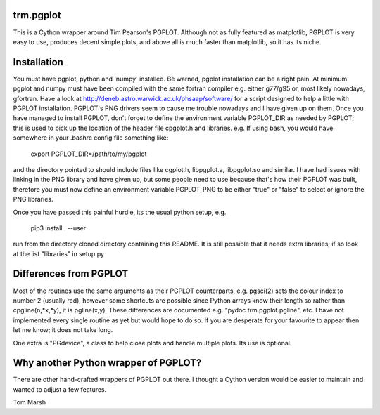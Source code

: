 trm.pgplot
==========

This is a Cython wrapper around Tim Pearson's PGPLOT. Although not as fully
featured as matplotlib, PGPLOT is very easy to use, produces decent simple
plots, and above all is much faster than matplotlib, so it has its niche.

Installation
============

You must have pgplot, python and 'numpy' installed. Be warned, pgplot
installation can be a right pain. At minimum pgplot and numpy must
have been compiled with the same fortran compiler e.g. either g77/g95
or, most likely nowadays, gfortran. Have a look at
http://deneb.astro.warwick.ac.uk/phsaap/software/ for a script
designed to help a little with PGPLOT installation. PGPLOT's PNG
drivers seem to cause me trouble nowadays and I have given up on
them. Once you have managed to install PGPLOT, don't forget to define
the environment variable PGPLOT_DIR as needed by PGPLOT; this is used
to pick up the location of the header file cpgplot.h and
libraries. e.g. If using bash, you would have somewhere in your
.bashrc config file something like:

  export PGPLOT_DIR=/path/to/my/pgplot

and the directory pointed to should include files like cgplot.h, libpgplot.a,
libpgplot.so and similar. I have had issues with linking in the PNG library and
have given up, but some people need to use because that's how their PGPLOT was
built, therefore you must now define an environment variable PGPLOT_PNG to be
either "true" or "false" to select or ignore the PNG libraries.

Once you have passed this painful hurdle, its the usual python setup, e.g.

  pip3 install . --user

run from the directory cloned directory containing this README.  It is
still possible that it needs extra libraries; if so look at the list
"libraries" in setup.py

Differences from PGPLOT
=======================

Most of the routines use the same arguments as their PGPLOT
counterparts, e.g. pgsci(2) sets the colour index to number 2 (usually
red), however some shortcuts are possible since Python arrays know
their length so rather than cpgline(n,*x,*y), it is pgline(x,y). These
differences are documented e.g.  "pydoc trm.pgplot.pgline", etc. I
have not implemented every single routine as yet but would hope to do
so. If you are desperate for your favourite to appear then let me
know; it does not take long.

One extra is "PGdevice", a class to help close plots and handle
multiple plots. Its use is optional.

Why another Python wrapper of PGPLOT?
====================================

There are other hand-crafted wrappers of PGPLOT out there. I thought a
Cython version would be easier to maintain and wanted to adjust a few
features.

Tom Marsh
